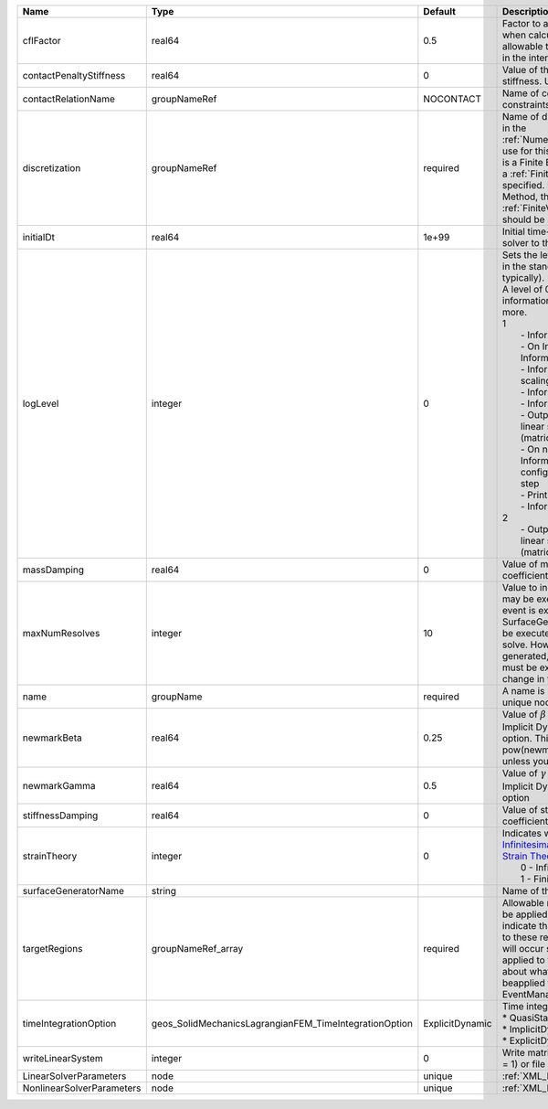 

========================= ====================================================== =============== ================================================================================================================================================================================================================================================================================================================================================================================================================================================================================================================================================================================================================================================================================================================== 
Name                      Type                                                   Default         Description                                                                                                                                                                                                                                                                                                                                                                                                                                                                                                                                                                                                                                                                                                        
========================= ====================================================== =============== ================================================================================================================================================================================================================================================================================================================================================================================================================================================================================================================================================================================================================================================================================================================== 
cflFactor                 real64                                                 0.5             Factor to apply to the `CFL condition <http://en.wikipedia.org/wiki/Courant-Friedrichs-Lewy_condition>`_ when calculating the maximum allowable time step. Values should be in the interval (0,1]                                                                                                                                                                                                                                                                                                                                                                                                                                                                                                                  
contactPenaltyStiffness   real64                                                 0               Value of the penetration penalty stiffness. Units of Pressure/length                                                                                                                                                                                                                                                                                                                                                                                                                                                                                                                                                                                                                                               
contactRelationName       groupNameRef                                           NOCONTACT       Name of contact relation to enforce constraints on fracture boundary.                                                                                                                                                                                                                                                                                                                                                                                                                                                                                                                                                                                                                                              
discretization            groupNameRef                                           required        Name of discretization object (defined in the :ref:`NumericalMethodsManager`) to use for this solver. For instance, if this is a Finite Element Solver, the name of a :ref:`FiniteElement` should be specified. If this is a Finite Volume Method, the name of a :ref:`FiniteVolume` discretization should be specified.                                                                                                                                                                                                                                                                                                                                                                                           
initialDt                 real64                                                 1e+99           Initial time-step value required by the solver to the event manager.                                                                                                                                                                                                                                                                                                                                                                                                                                                                                                                                                                                                                                               
logLevel                  integer                                                0               | Sets the level of information to write in the standard output (the console typically).                                                                                                                                                                                                                                                                                                                                                                                                                                                                                                                                                                                                                             
                                                                                                 | A level of 0 outputs minimal information, higher levels require more.                                                                                                                                                                                                                                                                                                                                                                                                                                                                                                                                                                                                                                              
                                                                                                 | 1                                                                                                                                                                                                                                                                                                                                                                                                                                                                                                                                                                                                                                                                                                                  
                                                                                                 |  - Information on line search                                                                                                                                                                                                                                                                                                                                                                                                                                                                                                                                                                                                                                                                                      
                                                                                                 |  - On Incorrect solution, Information on failed line search                                                                                                                                                                                                                                                                                                                                                                                                                                                                                                                                                                                                                                                        
                                                                                                 |  - Information on global solution scaling factor                                                                                                                                                                                                                                                                                                                                                                                                                                                                                                                                                                                                                                                                   
                                                                                                 |  - Information on the timestep                                                                                                                                                                                                                                                                                                                                                                                                                                                                                                                                                                                                                                                                                     
                                                                                                 |  - Information on solver timers                                                                                                                                                                                                                                                                                                                                                                                                                                                                                                                                                                                                                                                                                    
                                                                                                 |  - Output to screen the assembled linear system and solutions (matrices and vectors)                                                                                                                                                                                                                                                                                                                                                                                                                                                                                                                                                                                                                               
                                                                                                 |  - On non convergance, Information about testing new configuration and print the time step                                                                                                                                                                                                                                                                                                                                                                                                                                                                                                                                                                                                                         
                                                                                                 |  - Print residual norm                                                                                                                                                                                                                                                                                                                                                                                                                                                                                                                                                                                                                                                                                             
                                                                                                 |  - Information oon linear system                                                                                                                                                                                                                                                                                                                                                                                                                                                                                                                                                                                                                                                                                   
                                                                                                 | 2                                                                                                                                                                                                                                                                                                                                                                                                                                                                                                                                                                                                                                                                                                                  
                                                                                                 |  - Output to file the assembled linear system and solutions (matrices and vectors)                                                                                                                                                                                                                                                                                                                                                                                                                                                                                                                                                                                                                                 
massDamping               real64                                                 0               Value of mass based damping coefficient.                                                                                                                                                                                                                                                                                                                                                                                                                                                                                                                                                                                                                                                                           
maxNumResolves            integer                                                10              Value to indicate how many resolves may be executed after some other event is executed. For example, if a SurfaceGenerator is specified, it will be executed after the mechanics solve. However if a new surface is generated, then the mechanics solve must be executed again due to the change in topology.                                                                                                                                                                                                                                                                                                                                                                                                      
name                      groupName                                              required        A name is required for any non-unique nodes                                                                                                                                                                                                                                                                                                                                                                                                                                                                                                                                                                                                                                                                        
newmarkBeta               real64                                                 0.25            Value of :math:`\beta` in the Newmark Method for Implicit Dynamic time integration option. This should be pow(newmarkGamma+0.5,2.0)/4.0 unless you know what you are doing.                                                                                                                                                                                                                                                                                                                                                                                                                                                                                                                                        
newmarkGamma              real64                                                 0.5             Value of :math:`\gamma` in the Newmark Method for Implicit Dynamic time integration option                                                                                                                                                                                                                                                                                                                                                                                                                                                                                                                                                                                                                         
stiffnessDamping          real64                                                 0               Value of stiffness based damping coefficient.                                                                                                                                                                                                                                                                                                                                                                                                                                                                                                                                                                                                                                                                      
strainTheory              integer                                                0               | Indicates whether or not to use `Infinitesimal Strain Theory <https://en.wikipedia.org/wiki/Infinitesimal_strain_theory>`_, or `Finite Strain Theory <https://en.wikipedia.org/wiki/Finite_strain_theory>`_. Valid Inputs are:                                                                                                                                                                                                                                                                                                                                                                                                                                                                                     
                                                                                                 |  0 - Infinitesimal Strain                                                                                                                                                                                                                                                                                                                                                                                                                                                                                                                                                                                                                                                                                          
                                                                                                 |  1 - Finite Strain                                                                                                                                                                                                                                                                                                                                                                                                                                                                                                                                                                                                                                                                                                 
surfaceGeneratorName      string                                                                 Name of the surface generator to use                                                                                                                                                                                                                                                                                                                                                                                                                                                                                                                                                                                                                                                                               
targetRegions             groupNameRef_array                                     required        Allowable regions that the solver may be applied to. Note that this does not indicate that the solver will be applied to these regions, only that allocation will occur such that the solver may be applied to these regions. The decision about what regions this solver will beapplied to rests in the EventManager.                                                                                                                                                                                                                                                                                                                                                                                             
timeIntegrationOption     geos_SolidMechanicsLagrangianFEM_TimeIntegrationOption ExplicitDynamic | Time integration method. Options are:                                                                                                                                                                                                                                                                                                                                                                                                                                                                                                                                                                                                                                                                              
                                                                                                 | * QuasiStatic                                                                                                                                                                                                                                                                                                                                                                                                                                                                                                                                                                                                                                                                                                      
                                                                                                 | * ImplicitDynamic                                                                                                                                                                                                                                                                                                                                                                                                                                                                                                                                                                                                                                                                                                  
                                                                                                 | * ExplicitDynamic                                                                                                                                                                                                                                                                                                                                                                                                                                                                                                                                                                                                                                                                                                  
writeLinearSystem         integer                                                0               Write matrix, rhs, solution to screen ( = 1) or file ( = 2).                                                                                                                                                                                                                                                                                                                                                                                                                                                                                                                                                                                                                                                       
LinearSolverParameters    node                                                   unique          :ref:`XML_LinearSolverParameters`                                                                                                                                                                                                                                                                                                                                                                                                                                                                                                                                                                                                                                                                                  
NonlinearSolverParameters node                                                   unique          :ref:`XML_NonlinearSolverParameters`                                                                                                                                                                                                                                                                                                                                                                                                                                                                                                                                                                                                                                                                               
========================= ====================================================== =============== ================================================================================================================================================================================================================================================================================================================================================================================================================================================================================================================================================================================================================================================================================================================== 


